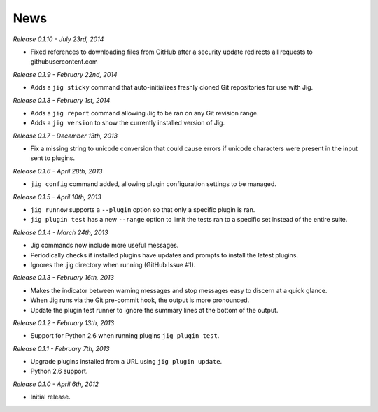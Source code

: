 News
====

*Release 0.1.10 - July 23rd, 2014*

* Fixed references to downloading files from GitHub after a security update
  redirects all requests to githubusercontent.com

*Release 0.1.9 - February 22nd, 2014*

* Adds a ``jig sticky`` command that auto-initializes freshly cloned Git
  repositories for use with Jig.

*Release 0.1.8 - February 1st, 2014*

* Adds a ``jig report`` command allowing Jig to be ran on any Git revision range.
* Adds a ``jig version`` to show the currently installed version of Jig.

*Release 0.1.7 - December 13th, 2013*

* Fix a missing string to unicode conversion that could cause errors if unicode
  characters were present in the input sent to plugins.

*Release 0.1.6 - April 28th, 2013*

* ``jig config`` command added, allowing plugin configuration settings to be
  managed.

*Release 0.1.5 - April 10th, 2013*

* ``jig runnow`` supports a ``--plugin`` option so that only a specific plugin
  is ran.
* ``jig plugin test`` has a new ``--range`` option to limit the tests ran to a
  specific set instead of the entire suite.

*Release 0.1.4 - March 24th, 2013*

* Jig commands now include more useful messages.
* Periodically checks if installed plugins have updates and prompts to install
  the latest plugins.
* Ignores the .jig directory when running (GitHub Issue #1).

*Release 0.1.3 - February 16th, 2013*

* Makes the indicator between warning messages and stop messages
  easy to discern at a quick glance.
* When Jig runs via the Git pre-commit hook, the output is more pronounced.
* Update the plugin test runner to ignore the summary lines at the bottom of
  the output.

*Release 0.1.2 - February 13th, 2013*

* Support for Python 2.6 when running plugins ``jig plugin test``.

*Release 0.1.1 - February 7th, 2013*

* Upgrade plugins installed from a URL using ``jig plugin update``.
* Python 2.6 support.

*Release 0.1.0 - April 6th, 2012*

* Initial release.
